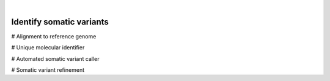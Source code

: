 .. image:: images/Idnetify.png

|
=========================
Identify somatic variants
=========================

# Alignment to reference genome

# Unique molecular identifier

# Automated somatic variant caller

# Somatic variant refinement

